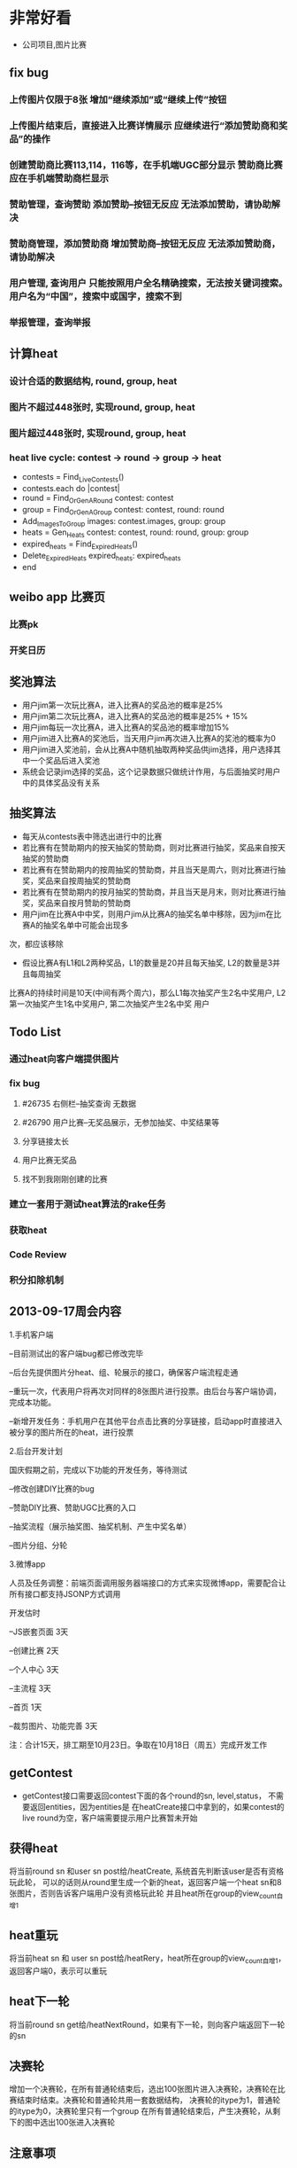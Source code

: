 * 非常好看
- 公司项目,图片比赛
** fix bug
*** 上传图片仅限于8张	增加“继续添加”或“继续上传”按钮
*** 上传图片结束后，直接进入比赛详情展示	应继续进行“添加赞助商和奖品”的操作
*** 创建赞助商比赛113,114，116等，在手机端UGC部分显示	赞助商比赛应在手机端赞助商栏显示
*** 赞助管理，查询赞助	添加赞助--按钮无反应	无法添加赞助，请协助解决
*** 赞助商管理，添加赞助商	增加赞助商--按钮无反应	无法添加赞助商，请协助解决
*** 用户管理,  查询用户	只能按照用户全名精确搜索，无法按关键词搜索。用户名为“中国”，搜索中或国字，搜索不到
*** 举报管理，查询举报
** 计算heat
*** 设计合适的数据结构, round, group, heat
*** 图片不超过448张时, 实现round, group, heat
*** 图片超过448张时, 实现round, group, heat
*** heat live cycle: contest -> round -> group -> heat
- contests = Find_Live_Contests()
- contests.each do |contest|
- round = Find_Or_Gen_A_Round contest: contest
- group = Find_Or_Gen_A_Group contest: contest, round: round
- Add_Images_To_Group images: contest.images, group: group
- heats = Gen_Heats contest: contest, round: round, group: group
- expired_heats = Find_Expired_Heats()
- Delete_Expired_Heats expired_heats: expired_heats
- end
** weibo app 比赛页
*** 比赛pk
*** 开奖日历
** 奖池算法
- 用户jim第一次玩比赛A，进入比赛A的奖品池的概率是25%
- 用户jim第二次玩比赛A，进入比赛A的奖品池的概率是25% + 15%
- 用户jim每玩一次比赛A，进入比赛A的奖品池的概率增加15%
- 用户jim进入比赛A的奖池后，当天用户jim再次进入比赛A的奖池的概率为0
- 用户jim进入奖池前，会从比赛A中随机抽取两种奖品供jim选择，用户选择其中一个奖品后进入奖池
- 系统会记录jim选择的奖品，这个记录数据只做统计作用，与后面抽奖时用户中的具体奖品没有关系
** 抽奖算法
- 每天从contests表中筛选出进行中的比赛
- 若比赛有在赞助期内的按天抽奖的赞助商，则对比赛进行抽奖，奖品来自按天抽奖的赞助商
- 若比赛有在赞助期内的按周抽奖的赞助商，并且当天是周六，则对比赛进行抽奖，奖品来自按周抽奖的赞助商
- 若比赛有在赞助期内的按月抽奖的赞助商，并且当天是月末，则对比赛进行抽奖，奖品来自按月赞助的赞助商  
- 用户jim在比赛A中中奖，则用户jim从比赛A的抽奖名单中移除，因为jim在比赛A的抽奖名单中可能会出现多
次，都应该移除
- 假设比赛A有L1和L2两种奖品，L1的数量是20并且每天抽奖, L2的数量是3并且每周抽奖
比赛A的持续时间是10天(中间有两个周六)，那么L1每次抽奖产生2名中奖用户, L2第一次抽奖产生1名中奖用户, 第二次抽奖产生2名中奖
用户
** Todo List
*** 通过heat向客户端提供图片
*** fix bug
**** #26735 右侧栏--抽奖查询 无数据
**** #26790 用户比赛--无奖品展示，无参加抽奖、中奖结果等
**** 分享链接太长
**** 用户比赛无奖品
**** 找不到我刚刚创建的比赛
*** 建立一套用于测试heat算法的rake任务
*** 获取heat
*** Code Review
*** 积分扣除机制
** 2013-09-17周会内容
1.手机客户端

  --目前测试出的客户端bug都已修改完毕

  --后台先提供图片分heat、组、轮展示的接口，确保客户端流程走通

  --重玩一次，代表用户将再次对同样的8张图片进行投票。由后台与客户端协调，完成本功能。

  --新增开发任务：手机用户在其他平台点击比赛的分享链接，启动app时直接进入被分享的图片所在的heat，进行投票

2.后台开发计划

  国庆假期之前，完成以下功能的开发任务，等待测试

  --修改创建DIY比赛的bug

  --赞助DIY比赛、赞助UGC比赛的入口

  --抽奖流程（展示抽奖图、抽奖机制、产生中奖名单）

  --图片分组、分轮

3.微博app

  人员及任务调整：前端页面调用服务器端接口的方式来实现微博app，需要配合让所有接口都支持JSONP方式调用

  开发估时

  --JS嵌套页面  3天

  --创建比赛   2天

  --个人中心   3天

  --主流程     3天

  --首页       1天

  --裁剪图片、功能完善  3天

  注：合计15天，排工期至10月23日。争取在10月18日（周五）完成开发工作

** getContest
- getContest接口需要返回contest下面的各个round的sn, level,status， 不需要返回entities，因为entities是
  在heatCreate接口中拿到的，如果contest的live round为空，客户端需要提示用户比赛暂未开始

** 获得heat
将当前round sn 和user sn post给/heatCreate, 系统首先判断该user是否有资格玩此轮，
可以的话则从round里生成一个新的heat，返回客户端一个heat sn和8张图片，否则告诉客户端用户没有资格玩此轮
并且heat所在group的view_count自增1
** heat重玩
将当前heat sn 和 user sn post给/heatRery，heat所在group的view_count自增1，返回客户端0，表示可以重玩
** heat下一轮
将当前round sn get给/heatNextRound，如果有下一轮，则向客户端返回下一轮的sn
** 决赛轮
增加一个决赛轮，在所有普通轮结束后，选出100张图片进入决赛轮，决赛轮在比赛结束时结束。决赛轮和普通轮共用一套数据结构，
决赛轮的itype为1，普通轮的itype为0，决赛轮里只有一个group
在所有普通轮结束后，产生决赛轮，从剩下的图中选出100张进入决赛轮

** 注意事项
*** 数据库索引
- heats
- entities
- contests
- users
- categories
